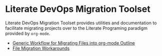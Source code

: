 * Literate DevOps Migration Toolset
Literate DevOps Migration Toolset provides utilities and documentation to facilitate migrating projects over to the Literate Programing paradigm provided by =org-mode=. 
- [[file:generic-file-migration-workflow.org][Generic Workflow for Migrating Files into org-mode Outline]]
- [[file:file-migration-workarounds.org][File Migration Workarounds]]
